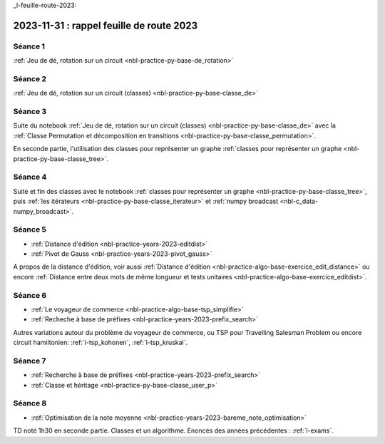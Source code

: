 _l-feuille-route-2023:

2023-11-31 : rappel feuille de route 2023
=========================================

Séance 1
++++++++

:ref:`Jeu de dé, rotation sur un circuit <nbl-practice-py-base-de_rotation>`

Séance 2
++++++++

:ref:`Jeu de dé, rotation sur un circuit (classes) <nbl-practice-py-base-classe_de>`

Séance 3
++++++++

Suite du notebook :ref:`Jeu de dé, rotation sur un circuit (classes) <nbl-practice-py-base-classe_de>`
avec la :ref:`Classe Permutation et décomposition en transitions <nbl-practice-py-base-classe_permutation>`.

En seconde partie, l'utilisation des classes pour représenter un graphe 
:ref:`classes pour représenter un graphe <nbl-practice-py-base-classe_tree>`.

Séance 4
++++++++

Suite et fin des classes avec le notebook
:ref:`classes pour représenter un graphe <nbl-practice-py-base-classe_tree>`,
puis :ref:`les itérateurs <nbl-practice-py-base-classe_iterateur>` et
:ref:`numpy broadcast <nbl-c_data-numpy_broadcast>`.

Séance 5
++++++++

* :ref:`Distance d'édition <nbl-practice-years-2023-editdist>`
* :ref:`Pivot de Gauss <nbl-practice-years-2023-pivot_gauss>`

A propos de la distance d'édition, voir aussi
:ref:`Distance d'édition <nbl-practice-algo-base-exercice_edit_distance>` ou encore
:ref:`Distance entre deux mots de même longueur et tests unitaires <nbl-practice-algo-base-exercice_editdist>`.

Séance 6
++++++++

* :ref:`Le voyageur de commerce <nbl-practice-algo-base-tsp_simplifie>`
* :ref:`Recheche à base de préfixes <nbl-practice-years-2023-prefix_search>`

Autres variations autour du problème du voyageur de commerce,
ou TSP pour Travelling Salesman Problem
ou encore circuit hamiltonien: :ref:`l-tsp_kohonen`, :ref:`l-tsp_kruskal`. 

Séance 7
++++++++

* :ref:`Recherche à base de préfixes <nbl-practice-years-2023-prefix_search>`
* :ref:`Classe et héritage <nbl-practice-py-base-classe_user_p>`

Séance 8
++++++++

* :ref:`Optimisation de la note moyenne <nbl-practice-years-2023-bareme_note_optimisation>`

TD noté 1h30 en seconde partie.
Classes et un algorithme.
Enoncés des années précédentes :
:ref:`l-exams`.
